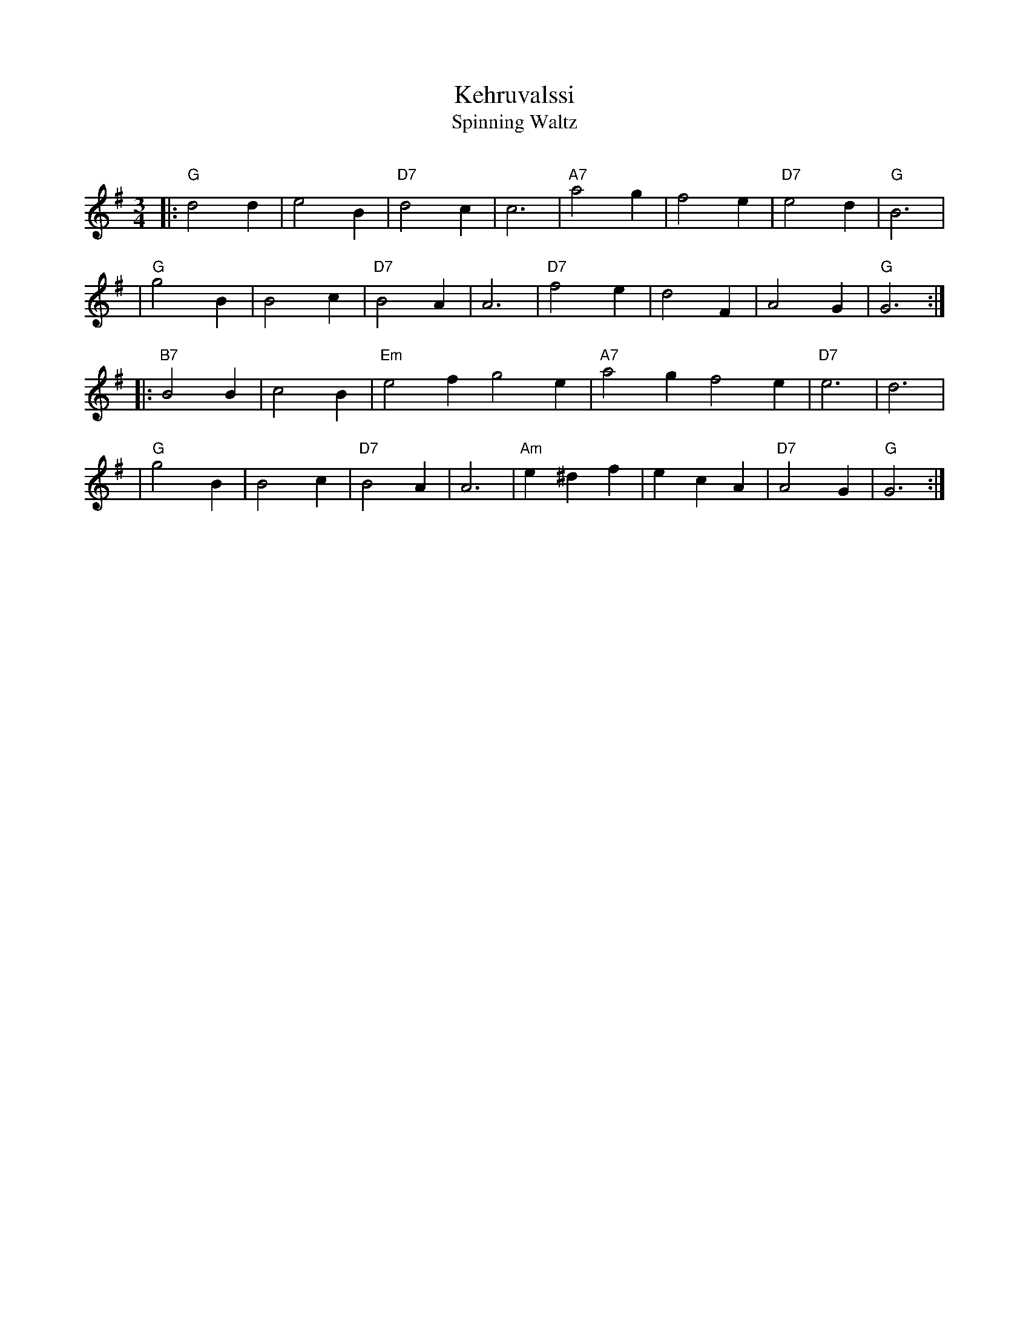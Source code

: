 X: 1
T: Kehruvalssi
T: Spinning Waltz
R: waltz
O:
B:
D:
Z: John Chambers <jc:trillian.mit.edu>
N:
M: 3/4
L: 1/4
K: G
|: "G"d2d | e2B | "D7"d2c | c3 \
| "A7"a2g | f2e | "D7"e2d | "G"B3 |
| "G"g2B | B2c | "D7"B2A | A3 \
| "D7"f2e | d2F | A2G | "G"G3 :|
|: "B7"B2B | c2B | "Em"e2f g2e \
| "A7"a2g f2e | "D7"e3 | d3 |
| "G"g2B | B2c | "D7"B2A | A3 \
| "Am"e^df | ecA | "D7"A2G | "G"G3 :|

